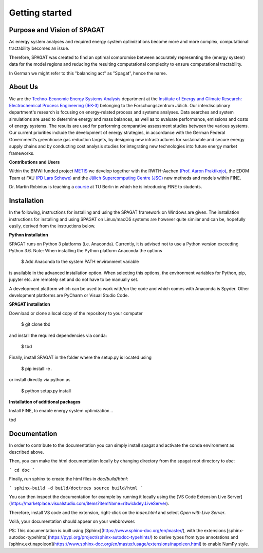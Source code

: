 ﻿###############
Getting started
###############

******************************
Purpose and Vision of SPAGAT
******************************

As energy system analyses and required energy system optimizations become more and more complex, computational tractability becomes an issue. 

Therefore, SPAGAT was created to find an optimal compromise between accurately representing the (energy system) data for the model regions and reducing the resulting computational complexity to ensure computational tractability.

In German we might refer to this "balancing act" as "Spagat", hence the name.

********
About Us
********

.. image:: https://www.fz-juelich.de/iek/iek-3/DE/_Documents/Pictures/IEK-3Team_2019-02-04.jpg?__blob=poster
    :target: https://www.fz-juelich.de/iek/iek-3/EN/Home/home_node.html
    :alt: Abteilung TSA
    :align: center

We are the `Techno-Economic Energy Systems Analysis <http://www.fz-juelich.de/iek/iek-3/EN/Forschung/_Process-and-System-Analysis/_node.html>`_
department at the `Institute of Energy and Climate Research: Electrochemical Process Engineering (IEK-3)
<http://www.fz-juelich.de/iek/iek-3/EN/Home/home_node.html>`_ belonging to the Forschungszentrum Jülich. Our
interdisciplinary department's research is focusing on energy-related process and systems analyses. Data searches and
system simulations are used to determine energy and mass balances, as well as to evaluate performance, emissions and
costs of energy systems. The results are used for performing comparative assessment studies between the various systems.
Our current priorities include the development of energy strategies, in accordance with the German Federal Government’s
greenhouse gas reduction targets, by designing new infrastructures for sustainable and secure energy supply chains and
by conducting cost analysis studies for integrating new technologies into future energy market frameworks.

**Contributions and Users**

Within the BMWi funded project `METIS <http://www.metis-platform.net/>`_ we develop together with the RWTH-Aachen
`(Prof. Aaron Praktiknjo) <http://www.wiwi.rwth-aachen.de/cms/Wirtschaftswissenschaften/Die-Fakultaet/Institute-und-Lehrstuehle/Professoren/~jgfr/Praktiknjo-Aaron/?allou=1&lidx=1>`_,
the EDOM Team at FAU `(PD Lars Schewe) <http://www.mso.math.fau.de/de/edom/team/schewe-lars/dr-lars-schewe>`_ and the
`Jülich Supercomputing Centre (JSC) <http://www.fz-juelich.de/ias/jsc/DE/Home/home_node.html>`_ new methods and models
within FINE.

.. image:: http://www.metis-platform.net/metis-platform/DE/_Documents/Pictures/projectTeamAtKickOffMeeting_640x338.jpg?__blob=normal
    :target: http://www.metis-platform.net
    :alt: METIS Team
    :align: center

Dr. Martin Robinius is teaching a `course <https://www.campus-elgouna.tu-berlin.de/energy/v_menu/msc_business_engineering_energy/modules_and_curricula/project_market_coupling/>`_
at TU Berlin in which he is introducing FINE to students.

************
Installation
************

In the following, instructions for installing and using the SPAGAT framework on Windows are given. The installation
instructions for installing and using SPAGAT on Linux/macOS systems are however quite similar and can be, hopefully
easily, derived from the instructions below.

**Python installation**

SPAGAT runs on Python 3 platforms (i.e. Anaconda). Currently, it is advised not to use a Python version exceeding
Python 3.6. Note: When installing the Python platform Anaconda the options

    $ Add Anaconda to the system PATH environment variable

is available in the advanced installation option. When selecting this options, the environment variables for Python,
pip, jupyter etc. are remotely set and do not have to be manually set.

A development platform which can be used to work with/on the code and which comes with Anaconda is Spyder.
Other development platforms are PyCharm or Visual Studio Code.

**SPAGAT installation**

Download or clone a local copy of the repository to your computer

    $ git clone tbd

and install the required dependencies via conda:

    $ tbd

Finally, install SPAGAT in the folder where the setup.py is located using

    $ pip install -e .

or install directly via python as

    $ python setup.py install

**Installation of additional packages**

Install FINE, to enable energy system optimization...

tbd

************
Documentation
************

In order to contribute to the documentation you can simply install spagat and activate the conda environment as described above.

Then, you can make the html documentation locally by changing directory from the spagat root directory to `doc`:

```
cd doc
```

Finally, run sphinx to create the html files in `doc/build/html`:

```
sphinx-build -d build/doctrees source build/html
```

You can then inspect the documentation for example by running it locally using the [VS Code Extension Live Server](https://marketplace.visualstudio.com/items?itemName=ritwickdey.LiveServer).

Therefore, install VS code and the extension, right-click on the `index.html` and select `Open with Live Server`.

Voilà, your documentation should appear on your webbrowser.

PS: This documentation is built using [Sphinx](https://www.sphinx-doc.org/en/master/), with the extensions [sphinx-autodoc-typehints](https://pypi.org/project/sphinx-autodoc-typehints/) to derive types from type annotations and [sphinx.ext.napoleon](https://www.sphinx-doc.org/en/master/usage/extensions/napoleon.html) to enable NumPy style.